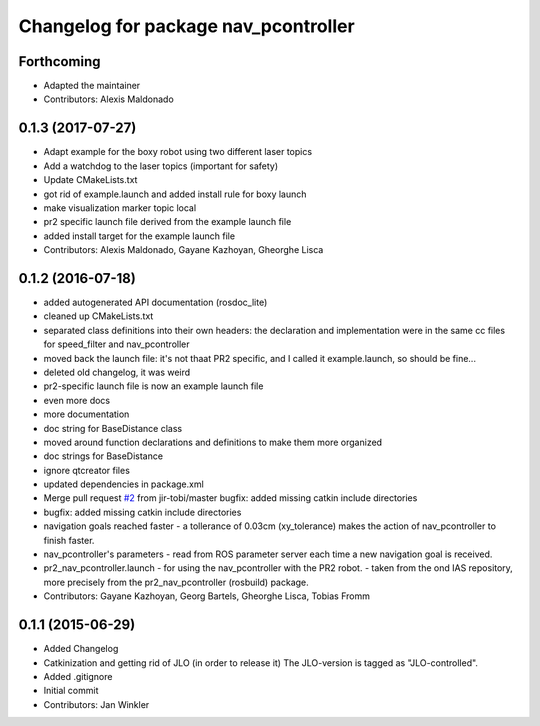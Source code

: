 ^^^^^^^^^^^^^^^^^^^^^^^^^^^^^^^^^^^^^
Changelog for package nav_pcontroller
^^^^^^^^^^^^^^^^^^^^^^^^^^^^^^^^^^^^^

Forthcoming
-----------
* Adapted the maintainer
* Contributors: Alexis Maldonado

0.1.3 (2017-07-27)
------------------
* Adapt example for the boxy robot using two different laser topics
* Add a watchdog to the laser topics (important for safety)
* Update CMakeLists.txt
* got rid of example.launch and added install rule for boxy launch
* make visualization marker topic local
* pr2 specific launch file derived from the example launch file
* added install target for the example launch file
* Contributors: Alexis Maldonado, Gayane Kazhoyan, Gheorghe Lisca

0.1.2 (2016-07-18)
------------------
* added autogenerated API documentation (rosdoc_lite)
* cleaned up CMakeLists.txt
* separated class definitions into their own headers:
  the declaration and implementation were in the same cc files for speed_filter and nav_pcontroller
* moved back the launch file:
  it's not thaat PR2 specific, and I called it example.launch, so should be fine...
* deleted old changelog, it was weird
* pr2-specific launch file is now an example launch file
* even more docs
* more documentation
* doc string for BaseDistance class
* moved around function declarations and definitions
  to make them more organized
* doc strings for BaseDistance
* ignore qtcreator files
* updated dependencies in package.xml
* Merge pull request `#2 <https://github.com/code-iai/nav_pcontroller/issues/2>`_ from jir-tobi/master
  bugfix: added missing catkin include directories
* bugfix: added missing catkin include directories
* navigation goals reached faster
  - a tollerance of 0.03cm (xy_tolerance) makes the action of nav_pcontroller to finish faster.
* nav_pcontroller's parameters
  - read from ROS parameter server each time a new navigation goal is received.
* pr2_nav_pcontroller.launch - for using the nav_pcontroller with the PR2 robot.
  - taken from the ond IAS repository, more precisely from the pr2_nav_pcontroller (rosbuild) package.
* Contributors: Gayane Kazhoyan, Georg Bartels, Gheorghe Lisca, Tobias Fromm

0.1.1 (2015-06-29)
------------------
* Added Changelog
* Catkinization and getting rid of JLO (in order to release it)
  The JLO-version is tagged as "JLO-controlled".
* Added .gitignore
* Initial commit
* Contributors: Jan Winkler
